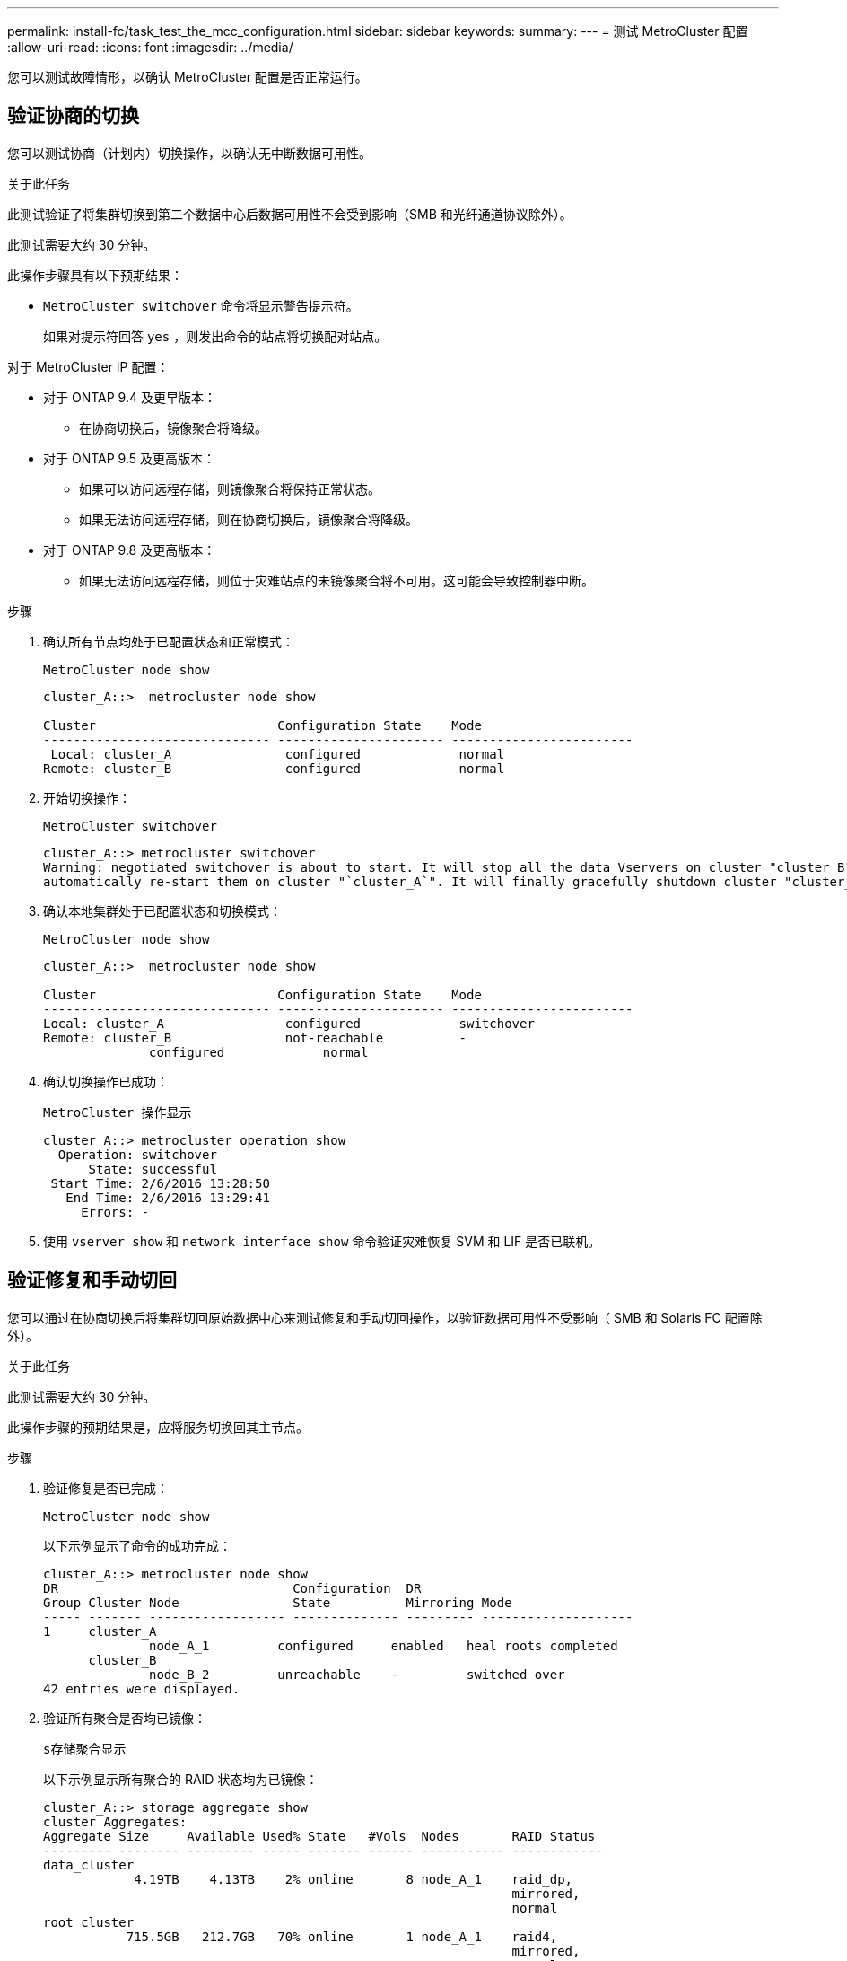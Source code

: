 ---
permalink: install-fc/task_test_the_mcc_configuration.html 
sidebar: sidebar 
keywords:  
summary:  
---
= 测试 MetroCluster 配置
:allow-uri-read: 
:icons: font
:imagesdir: ../media/


[role="lead"]
您可以测试故障情形，以确认 MetroCluster 配置是否正常运行。



== 验证协商的切换

您可以测试协商（计划内）切换操作，以确认无中断数据可用性。

.关于此任务
此测试验证了将集群切换到第二个数据中心后数据可用性不会受到影响（SMB 和光纤通道协议除外）。

此测试需要大约 30 分钟。

此操作步骤具有以下预期结果：

* `MetroCluster switchover` 命令将显示警告提示符。
+
如果对提示符回答 `yes` ，则发出命令的站点将切换配对站点。



对于 MetroCluster IP 配置：

* 对于 ONTAP 9.4 及更早版本：
+
** 在协商切换后，镜像聚合将降级。


* 对于 ONTAP 9.5 及更高版本：
+
** 如果可以访问远程存储，则镜像聚合将保持正常状态。
** 如果无法访问远程存储，则在协商切换后，镜像聚合将降级。


* 对于 ONTAP 9.8 及更高版本：
+
** 如果无法访问远程存储，则位于灾难站点的未镜像聚合将不可用。这可能会导致控制器中断。




.步骤
. 确认所有节点均处于已配置状态和正常模式：
+
`MetroCluster node show`

+
[listing]
----
cluster_A::>  metrocluster node show

Cluster                        Configuration State    Mode
------------------------------ ---------------------- ------------------------
 Local: cluster_A               configured             normal
Remote: cluster_B               configured             normal
----
. 开始切换操作：
+
`MetroCluster switchover`

+
[listing]
----
cluster_A::> metrocluster switchover
Warning: negotiated switchover is about to start. It will stop all the data Vservers on cluster "cluster_B" and
automatically re-start them on cluster "`cluster_A`". It will finally gracefully shutdown cluster "cluster_B".
----
. 确认本地集群处于已配置状态和切换模式：
+
`MetroCluster node show`

+
[listing]
----
cluster_A::>  metrocluster node show

Cluster                        Configuration State    Mode
------------------------------ ---------------------- ------------------------
Local: cluster_A                configured             switchover
Remote: cluster_B               not-reachable          -
              configured             normal
----
. 确认切换操作已成功：
+
`MetroCluster 操作显示`

+
[listing]
----
cluster_A::> metrocluster operation show
  Operation: switchover
      State: successful
 Start Time: 2/6/2016 13:28:50
   End Time: 2/6/2016 13:29:41
     Errors: -
----
. 使用 `vserver show` 和 `network interface show` 命令验证灾难恢复 SVM 和 LIF 是否已联机。




== 验证修复和手动切回

您可以通过在协商切换后将集群切回原始数据中心来测试修复和手动切回操作，以验证数据可用性不受影响（ SMB 和 Solaris FC 配置除外）。

.关于此任务
此测试需要大约 30 分钟。

此操作步骤的预期结果是，应将服务切换回其主节点。

.步骤
. 验证修复是否已完成：
+
`MetroCluster node show`

+
以下示例显示了命令的成功完成：

+
[listing]
----
cluster_A::> metrocluster node show
DR                               Configuration  DR
Group Cluster Node               State          Mirroring Mode
----- ------- ------------------ -------------- --------- --------------------
1     cluster_A
              node_A_1         configured     enabled   heal roots completed
      cluster_B
              node_B_2         unreachable    -         switched over
42 entries were displayed.
----
. 验证所有聚合是否均已镜像：
+
`s存储聚合显示`

+
以下示例显示所有聚合的 RAID 状态均为已镜像：

+
[listing]
----
cluster_A::> storage aggregate show
cluster Aggregates:
Aggregate Size     Available Used% State   #Vols  Nodes       RAID Status
--------- -------- --------- ----- ------- ------ ----------- ------------
data_cluster
            4.19TB    4.13TB    2% online       8 node_A_1    raid_dp,
                                                              mirrored,
                                                              normal
root_cluster
           715.5GB   212.7GB   70% online       1 node_A_1    raid4,
                                                              mirrored,
                                                              normal
cluster_B Switched Over Aggregates:
Aggregate Size     Available Used% State   #Vols  Nodes       RAID Status
--------- -------- --------- ----- ------- ------ ----------- ------------
data_cluster_B
            4.19TB    4.11TB    2% online       5 node_A_1    raid_dp,
                                                              mirrored,
                                                              normal
root_cluster_B    -         -     - unknown      - node_A_1   -
----
. 从灾难站点启动节点。
. 检查切回恢复的状态：
+
`MetroCluster node show`

+
[listing]
----
cluster_A::> metrocluster node show
DR                               Configuration  DR
Group Cluster Node               State          Mirroring Mode
----- ------- ------------------ -------------- --------- --------------------
1     cluster_A
             node_A_1            configured     enabled   heal roots completed
      cluster_B
             node_B_2            configured     enabled   waiting for switchback
                                                          recovery
2 entries were displayed.
----
. 执行切回：
+
`MetroCluster 切回`

+
[listing]
----
cluster_A::> metrocluster switchback
[Job 938] Job succeeded: Switchback is successful.Verify switchback
----
. 确认节点的状态：
+
`MetroCluster node show`

+
[listing]
----
cluster_A::> metrocluster node show
DR                               Configuration  DR
Group Cluster Node               State          Mirroring Mode
----- ------- ------------------ -------------- --------- --------------------
1     cluster_A
              node_A_1         configured     enabled   normal
      cluster_B
              node_B_2         configured     enabled   normal

2 entries were displayed.
----
. 确认状态：
+
`MetroCluster 操作显示`

+
输出应显示成功状态。

+
[listing]
----
cluster_A::> metrocluster operation show
  Operation: switchback
      State: successful
 Start Time: 2/6/2016 13:54:25
   End Time: 2/6/2016 13:56:15
     Errors: -
----




== 丢失一个 FC-SAS 网桥

您可以测试单个 FC-SAS 网桥的故障，以确保不存在单点故障。

.关于此任务
此测试需要大约 15 分钟。

此操作步骤具有以下预期结果：

* 关闭网桥时，应生成错误。
* 不应发生故障转移或服务丢失。
* 只能通过一条路径从控制器模块连接到网桥后面的驱动器。



NOTE: 从 ONTAP 9.8 开始， `storage bridge` 命令将替换为 `ssystem bridge` 。以下步骤显示了 `storage bridge` 命令，但如果您运行的是 ONTAP 9.8 或更高版本，则首选使用 `ssystem bridge` 命令。

.步骤
. 关闭网桥的电源。
. 确认网桥监控指示出现错误：
+
`storage bridge show`

+
[listing]
----
cluster_A::> storage bridge show

                                                            Is        Monitor
Bridge     Symbolic Name Vendor  Model     Bridge WWN       Monitored Status
---------- ------------- ------- --------- ---------------- --------- -------
ATTO_10.65.57.145
	     bridge_A_1    Atto    FibreBridge 6500N
                                           200000108662d46c true      error
----
. 确认网桥后面的驱动器可通过一条路径使用：
+
`s存储磁盘错误显示`

+
[listing]
----
cluster_A::> storage disk error show
Disk             Error Type        Error Text
---------------- ----------------- --------------------------------------------
1.0.0            onedomain         1.0.0 (5000cca057729118): All paths to this array LUN are connected to the same fault domain. This is a single point of failure.
1.0.1            onedomain         1.0.1 (5000cca057727364): All paths to this array LUN are connected to the same fault domain. This is a single point of failure.
1.0.2            onedomain         1.0.2 (5000cca05772e9d4): All paths to this array LUN are connected to the same fault domain. This is a single point of failure.
...
1.0.23           onedomain         1.0.23 (5000cca05772e9d4): All paths to this array LUN are connected to the same fault domain. This is a single point of failure.
----




== 在电源线中断后验证操作

您可以测试 MetroCluster 配置对 PDU 故障的响应。

.关于此任务
最佳做法是，将组件中的每个电源设备（ PSU ）连接到单独的电源。如果两个 PSU 都连接到同一个配电单元（ PDU ），并且发生电气中断，则站点可能会关闭，或者整个磁盘架可能不可用。测试一条电源线故障，以确认没有布线不匹配，从而发生原因可能导致服务中断。

此测试需要大约 15 分钟。

此测试需要关闭所有左侧 PDU 的电源，然后关闭包含 MetroCluster 组件的所有机架上的所有右侧 PDU 的电源。

此操作步骤具有以下预期结果：

* 当 PDU 断开连接时，应生成错误。
* 不应发生故障转移或服务丢失。


.步骤
. 关闭包含 MetroCluster 组件的机架左侧 PDU 的电源。
. 在控制台上监控结果：
+
`s系统环境传感器显示 -state fault`

+
`s存储架 show -errors`

+
[listing]
----
cluster_A::> system environment sensors show -state fault

Node Sensor 			State Value/Units Crit-Low Warn-Low Warn-Hi Crit-Hi
---- --------------------- ------ ----------- -------- -------- ------- -------
node_A_1
		PSU1 			fault
							PSU_OFF
		PSU1 Pwr In OK 	fault
							FAULT
node_A_2
		PSU1 			fault
							PSU_OFF
		PSU1 Pwr In OK 	fault
							FAULT
4 entries were displayed.

cluster_A::> storage shelf show -errors
    Shelf Name: 1.1
     Shelf UID: 50:0a:09:80:03:6c:44:d5
 Serial Number: SHFHU1443000059

Error Type          Description
------------------  ---------------------------
Power               Critical condition is detected in storage shelf power supply unit "1". The unit might fail.Reconnect PSU1
----
. 重新打开左侧 PDU 的电源。
. 确保 ONTAP 清除错误情况。
. 对右侧 PDU 重复上述步骤。




== 在交换机网络结构出现故障后验证操作

您可以禁用交换机网络结构，以显示数据可用性不受丢失影响。

.关于此任务
此测试需要大约 15 分钟。

此操作步骤的预期结果是，禁用某个网络结构会导致所有集群互连和磁盘流量流向另一个网络结构。

在显示的示例中，交换机网络结构 1 已禁用。此网络结构包含两个交换机，每个 MetroCluster 站点一个：

* cluster_A 上的 FC_switch_A_1
* cluster_B 上的 FC_switch_B_1


.步骤
. 禁用与 MetroCluster 配置中两个交换机网络结构之一的连接：
+
.. 禁用网络结构中的第一个交换机：
+
`sswitchdisable`

+
[listing]
----
FC_switch_A_1::> switchdisable
----
.. 禁用网络结构中的第二个交换机：
+
`sswitchdisable`

+
[listing]
----
FC_switch_B_1::> switchdisable
----


. 在控制器模块的控制台上监控结果。
+
您可以使用以下命令检查集群节点，以确保仍在提供所有数据。命令输出显示磁盘的路径缺失。这是预期的。

+
** vserver show
** network interface show
** aggr show
** system node runnodename 命令 storage show disk -p
** 存储磁盘错误显示


. 重新启用与 MetroCluster 配置中两个交换机网络结构之一的连接：
+
.. 重新启用网络结构中的第一个交换机：
+
`sswitchenable`

+
[listing]
----
FC_switch_A_1::> switchenable
----
.. 重新启用网络结构中的第二个交换机：
+
`sswitchenable`

+
[listing]
----
FC_switch_B_1::> switchenable
----


. 至少等待 10 分钟，然后对另一个交换机网络结构重复上述步骤。




== 在丢失一个存储架后验证操作

您可以测试单个存储架的故障，以验证是否没有单点故障。

.关于此任务
此操作步骤具有以下预期结果：

* 监控软件应报告错误消息。
* 不应发生故障转移或服务丢失。
* 硬件故障恢复后，镜像重新同步将自动启动。


.步骤
. 检查存储故障转移状态：
+
`s存储故障转移显示`

+
[listing]
----
cluster_A::> storage failover show

Node           Partner        Possible State Description
-------------- -------------- -------- -------------------------------------
node_A_1       node_A_2       true     Connected to node_A_2
node_A_2       node_A_1       true     Connected to node_A_1
2 entries were displayed.
----
. 检查聚合状态：
+
`s存储聚合显示`

+
[listing]
----
cluster_A::> storage aggregate show

cluster Aggregates:
Aggregate     Size Available Used% State   #Vols  Nodes            RAID Status
--------- -------- --------- ----- ------- ------ ---------------- ------------
node_A_1data01_mirrored
            4.15TB    3.40TB   18% online       3 node_A_1       raid_dp,
                                                                   mirrored,
                                                                   normal
node_A_1root
           707.7GB   34.29GB   95% online       1 node_A_1       raid_dp,
                                                                   mirrored,
                                                                   normal
node_A_2_data01_mirrored
            4.15TB    4.12TB    1% online       2 node_A_2       raid_dp,
                                                                   mirrored,
                                                                   normal
node_A_2_data02_unmirrored
            2.18TB    2.18TB    0% online       1 node_A_2       raid_dp,
                                                                   normal
node_A_2_root
           707.7GB   34.27GB   95% online       1 node_A_2       raid_dp,
                                                                   mirrored,
                                                                   normal
----
. 验证所有数据 SVM 和数据卷是否均已联机并提供数据：
+
`vserver show -type data`

+
`network interface show -fields is-home false`

+
`volume show ！ vol0 ，！ mdv*`

+
[listing]
----
cluster_A::> vserver show -type data

cluster_A::> vserver show -type data
                               Admin      Operational Root
Vserver     Type    Subtype    State      State       Volume     Aggregate
----------- ------- ---------- ---------- ----------- ---------- ----------
SVM1        data    sync-source           running     SVM1_root  node_A_1_data01_mirrored
SVM2        data    sync-source	          running     SVM2_root  node_A_2_data01_mirrored

cluster_A::> network interface show -fields is-home false
There are no entries matching your query.

cluster_A::> volume show !vol0,!MDV*
Vserver   Volume       Aggregate    State      Type       Size  Available Used%
--------- ------------ ------------ ---------- ---- ---------- ---------- -----
SVM1
          SVM1_root
                       node_A_1data01_mirrored
                                    online     RW         10GB     9.50GB    5%
SVM1
          SVM1_data_vol
                       node_A_1data01_mirrored
                                    online     RW         10GB     9.49GB    5%
SVM2
          SVM2_root
                       node_A_2_data01_mirrored
                                    online     RW         10GB     9.49GB    5%
SVM2
          SVM2_data_vol
                       node_A_2_data02_unmirrored
                                    online     RW          1GB    972.6MB    5%
----
. 确定池 1 中用于节点 node_A_2 的磁盘架以关闭电源以模拟突然发生的硬件故障：
+
`storage aggregate show -r -node _node-name_ ！ * root`

+
您选择的磁盘架必须包含镜像数据聚合中的驱动器。

+
在以下示例中，选择磁盘架 ID 31 失败。

+
[listing]
----
cluster_A::> storage aggregate show -r -node node_A_2 !*root
Owner Node: node_A_2
 Aggregate: node_A_2_data01_mirrored (online, raid_dp, mirrored) (block checksums)
  Plex: /node_A_2_data01_mirrored/plex0 (online, normal, active, pool0)
   RAID Group /node_A_2_data01_mirrored/plex0/rg0 (normal, block checksums)
                                                              Usable Physical
     Position Disk                        Pool Type     RPM     Size     Size Status
     -------- --------------------------- ---- ----- ------ -------- -------- ----------
     dparity  2.30.3                       0   BSAS    7200  827.7GB  828.0GB (normal)
     parity   2.30.4                       0   BSAS    7200  827.7GB  828.0GB (normal)
     data     2.30.6                       0   BSAS    7200  827.7GB  828.0GB (normal)
     data     2.30.8                       0   BSAS    7200  827.7GB  828.0GB (normal)
     data     2.30.5                       0   BSAS    7200  827.7GB  828.0GB (normal)

  Plex: /node_A_2_data01_mirrored/plex4 (online, normal, active, pool1)
   RAID Group /node_A_2_data01_mirrored/plex4/rg0 (normal, block checksums)
                                                              Usable Physical
     Position Disk                        Pool Type     RPM     Size     Size Status
     -------- --------------------------- ---- ----- ------ -------- -------- ----------
     dparity  1.31.7                       1   BSAS    7200  827.7GB  828.0GB (normal)
     parity   1.31.6                       1   BSAS    7200  827.7GB  828.0GB (normal)
     data     1.31.3                       1   BSAS    7200  827.7GB  828.0GB (normal)
     data     1.31.4                       1   BSAS    7200  827.7GB  828.0GB (normal)
     data     1.31.5                       1   BSAS    7200  827.7GB  828.0GB (normal)

 Aggregate: node_A_2_data02_unmirrored (online, raid_dp) (block checksums)
  Plex: /node_A_2_data02_unmirrored/plex0 (online, normal, active, pool0)
   RAID Group /node_A_2_data02_unmirrored/plex0/rg0 (normal, block checksums)
                                                              Usable Physical
     Position Disk                        Pool Type     RPM     Size     Size Status
     -------- --------------------------- ---- ----- ------ -------- -------- ----------
     dparity  2.30.12                      0   BSAS    7200  827.7GB  828.0GB (normal)
     parity   2.30.22                      0   BSAS    7200  827.7GB  828.0GB (normal)
     data     2.30.21                      0   BSAS    7200  827.7GB  828.0GB (normal)
     data     2.30.20                      0   BSAS    7200  827.7GB  828.0GB (normal)
     data     2.30.14                      0   BSAS    7200  827.7GB  828.0GB (normal)
15 entries were displayed.
----
. 物理关闭选定磁盘架的电源。
. 再次检查聚合状态：
+
`s存储聚合显示`

+
`storage aggregate show -r -node node_A_2 ！ * root`

+
驱动器位于已关闭电源架上的聚合应具有 `degraded` RAID 状态，而受影响丛上的驱动器应具有 "`Failed` " 状态，如以下示例所示：

+
[listing]
----
cluster_A::> storage aggregate show
Aggregate     Size Available Used% State   #Vols  Nodes            RAID Status
--------- -------- --------- ----- ------- ------ ---------------- ------------
node_A_1data01_mirrored
            4.15TB    3.40TB   18% online       3 node_A_1       raid_dp,
                                                                   mirrored,
                                                                   normal
node_A_1root
           707.7GB   34.29GB   95% online       1 node_A_1       raid_dp,
                                                                   mirrored,
                                                                   normal
node_A_2_data01_mirrored
            4.15TB    4.12TB    1% online       2 node_A_2       raid_dp,
                                                                   mirror
                                                                   degraded
node_A_2_data02_unmirrored
            2.18TB    2.18TB    0% online       1 node_A_2       raid_dp,
                                                                   normal
node_A_2_root
           707.7GB   34.27GB   95% online       1 node_A_2       raid_dp,
                                                                   mirror
                                                                   degraded
cluster_A::> storage aggregate show -r -node node_A_2 !*root
Owner Node: node_A_2
 Aggregate: node_A_2_data01_mirrored (online, raid_dp, mirror degraded) (block checksums)
  Plex: /node_A_2_data01_mirrored/plex0 (online, normal, active, pool0)
   RAID Group /node_A_2_data01_mirrored/plex0/rg0 (normal, block checksums)
                                                              Usable Physical
     Position Disk                        Pool Type     RPM     Size     Size Status
     -------- --------------------------- ---- ----- ------ -------- -------- ----------
     dparity  2.30.3                       0   BSAS    7200  827.7GB  828.0GB (normal)
     parity   2.30.4                       0   BSAS    7200  827.7GB  828.0GB (normal)
     data     2.30.6                       0   BSAS    7200  827.7GB  828.0GB (normal)
     data     2.30.8                       0   BSAS    7200  827.7GB  828.0GB (normal)
     data     2.30.5                       0   BSAS    7200  827.7GB  828.0GB (normal)

  Plex: /node_A_2_data01_mirrored/plex4 (offline, failed, inactive, pool1)
   RAID Group /node_A_2_data01_mirrored/plex4/rg0 (partial, none checksums)
                                                              Usable Physical
     Position Disk                        Pool Type     RPM     Size     Size Status
     -------- --------------------------- ---- ----- ------ -------- -------- ----------
     dparity  FAILED                       -   -          -  827.7GB        - (failed)
     parity   FAILED                       -   -          -  827.7GB        - (failed)
     data     FAILED                       -   -          -  827.7GB        - (failed)
     data     FAILED                       -   -          -  827.7GB        - (failed)
     data     FAILED                       -   -          -  827.7GB        - (failed)

 Aggregate: node_A_2_data02_unmirrored (online, raid_dp) (block checksums)
  Plex: /node_A_2_data02_unmirrored/plex0 (online, normal, active, pool0)
   RAID Group /node_A_2_data02_unmirrored/plex0/rg0 (normal, block checksums)
                                                              Usable Physical
     Position Disk                        Pool Type     RPM     Size     Size Status
     -------- --------------------------- ---- ----- ------ -------- -------- ----------
     dparity  2.30.12                      0   BSAS    7200  827.7GB  828.0GB (normal)
     parity   2.30.22                      0   BSAS    7200  827.7GB  828.0GB (normal)
     data     2.30.21                      0   BSAS    7200  827.7GB  828.0GB (normal)
     data     2.30.20                      0   BSAS    7200  827.7GB  828.0GB (normal)
     data     2.30.14                      0   BSAS    7200  827.7GB  828.0GB (normal)
15 entries were displayed.
----
. 验证是否正在提供数据，以及所有卷是否仍处于联机状态：
+
`vserver show -type data`

+
`network interface show -fields is-home false`

+
`volume show ！ vol0 ，！ mdv*`

+
[listing]
----
cluster_A::> vserver show -type data

cluster_A::> vserver show -type data
                               Admin      Operational Root
Vserver     Type    Subtype    State      State       Volume     Aggregate
----------- ------- ---------- ---------- ----------- ---------- ----------
SVM1        data    sync-source           running     SVM1_root  node_A_1_data01_mirrored
SVM2        data    sync-source	          running     SVM2_root  node_A_1_data01_mirrored

cluster_A::> network interface show -fields is-home false
There are no entries matching your query.

cluster_A::> volume show !vol0,!MDV*
Vserver   Volume       Aggregate    State      Type       Size  Available Used%
--------- ------------ ------------ ---------- ---- ---------- ---------- -----
SVM1
          SVM1_root
                       node_A_1data01_mirrored
                                    online     RW         10GB     9.50GB    5%
SVM1
          SVM1_data_vol
                       node_A_1data01_mirrored
                                    online     RW         10GB     9.49GB    5%
SVM2
          SVM2_root
                       node_A_1data01_mirrored
                                    online     RW         10GB     9.49GB    5%
SVM2
          SVM2_data_vol
                       node_A_2_data02_unmirrored
                                    online     RW          1GB    972.6MB    5%
----
. 物理启动磁盘架。
+
重新同步将自动启动。

. 验证重新同步是否已启动：
+
`s存储聚合显示`

+
受影响的聚合应具有 " `re同步` " RAID 状态，如以下示例所示：

+
[listing]
----
cluster_A::> storage aggregate show
cluster Aggregates:
Aggregate     Size Available Used% State   #Vols  Nodes            RAID Status
--------- -------- --------- ----- ------- ------ ---------------- ------------
node_A_1_data01_mirrored
            4.15TB    3.40TB   18% online       3 node_A_1       raid_dp,
                                                                   mirrored,
                                                                   normal
node_A_1_root
           707.7GB   34.29GB   95% online       1 node_A_1       raid_dp,
                                                                   mirrored,
                                                                   normal
node_A_2_data01_mirrored
            4.15TB    4.12TB    1% online       2 node_A_2       raid_dp,
                                                                   resyncing
node_A_2_data02_unmirrored
            2.18TB    2.18TB    0% online       1 node_A_2       raid_dp,
                                                                   normal
node_A_2_root
           707.7GB   34.27GB   95% online       1 node_A_2       raid_dp,
                                                                   resyncing
----
. 监控聚合以确认重新同步已完成：
+
`s存储聚合显示`

+
受影响的聚合应具有 "`normal` " RAID 状态，如以下示例所示：

+
[listing]
----
cluster_A::> storage aggregate show
cluster Aggregates:
Aggregate     Size Available Used% State   #Vols  Nodes            RAID Status
--------- -------- --------- ----- ------- ------ ---------------- ------------
node_A_1data01_mirrored
            4.15TB    3.40TB   18% online       3 node_A_1       raid_dp,
                                                                   mirrored,
                                                                   normal
node_A_1root
           707.7GB   34.29GB   95% online       1 node_A_1       raid_dp,
                                                                   mirrored,
                                                                   normal
node_A_2_data01_mirrored
            4.15TB    4.12TB    1% online       2 node_A_2       raid_dp,
                                                                   normal
node_A_2_data02_unmirrored
            2.18TB    2.18TB    0% online       1 node_A_2       raid_dp,
                                                                   normal
node_A_2_root
           707.7GB   34.27GB   95% online       1 node_A_2       raid_dp,
                                                                   resyncing
----

